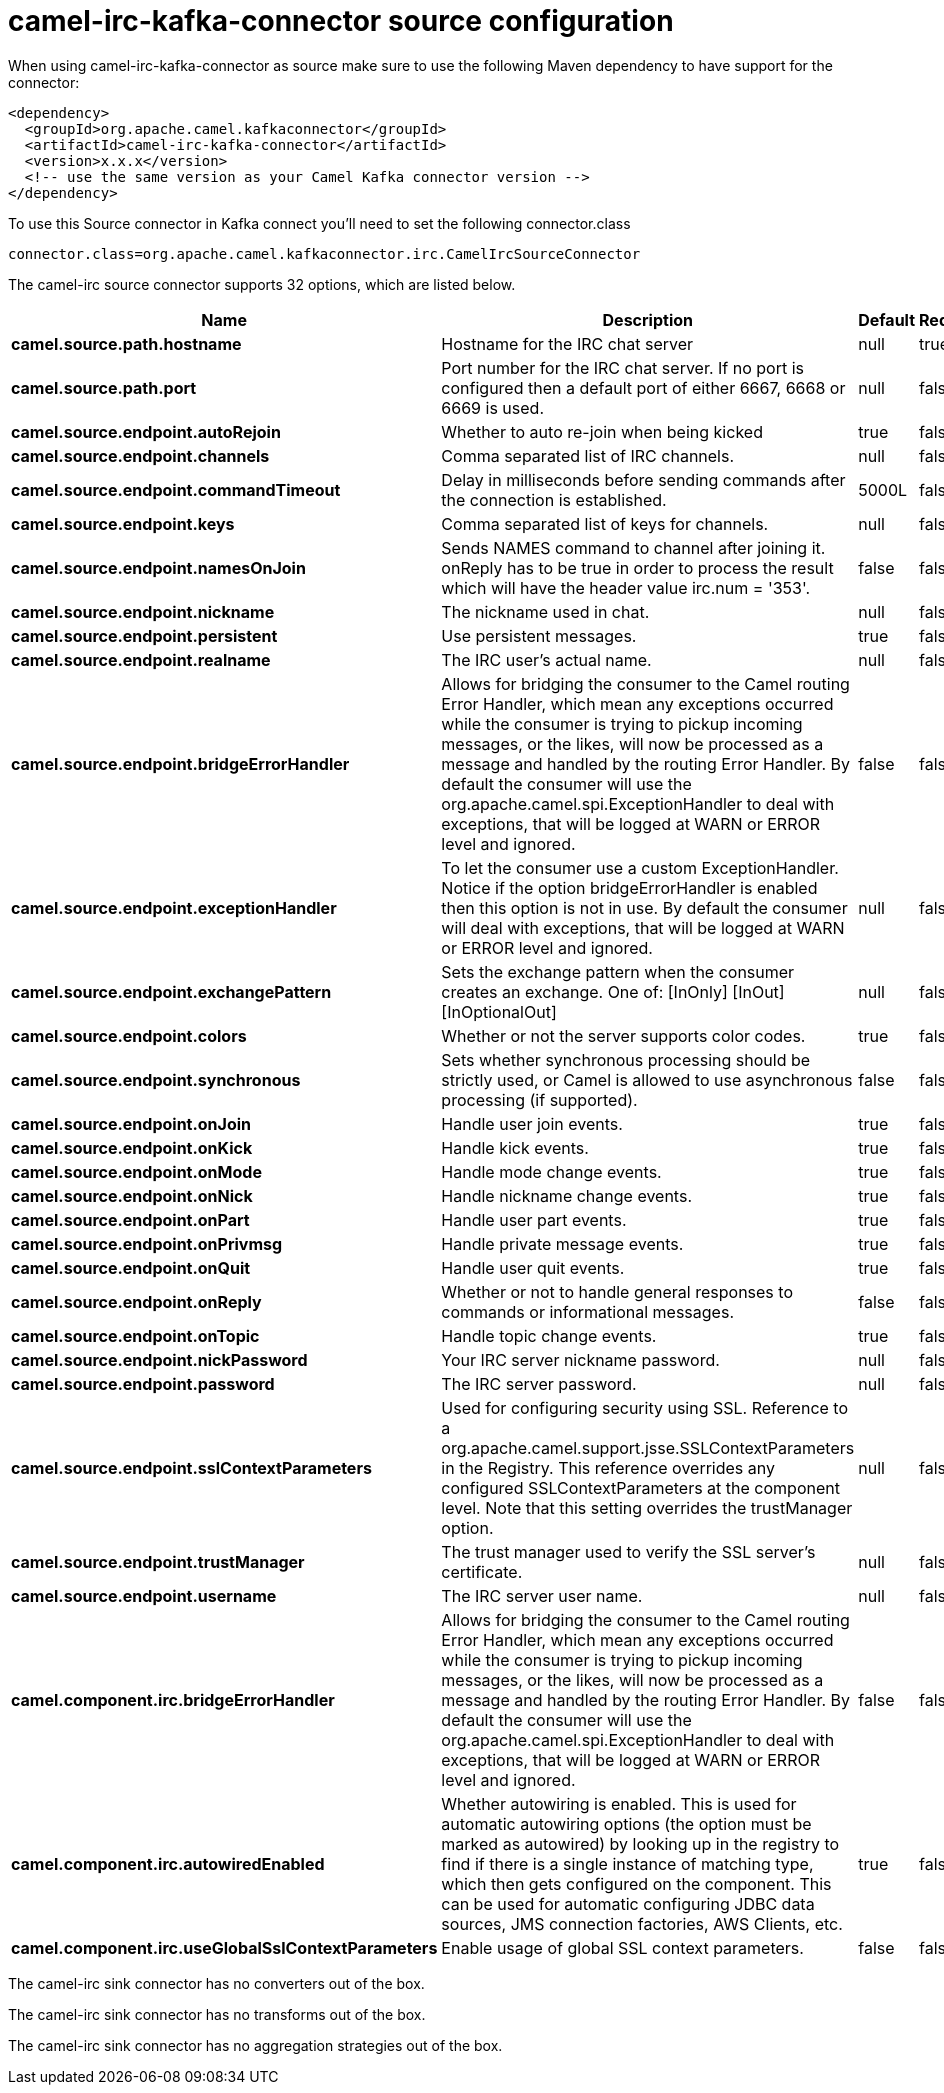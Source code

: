 // kafka-connector options: START
[[camel-irc-kafka-connector-source]]
= camel-irc-kafka-connector source configuration

When using camel-irc-kafka-connector as source make sure to use the following Maven dependency to have support for the connector:

[source,xml]
----
<dependency>
  <groupId>org.apache.camel.kafkaconnector</groupId>
  <artifactId>camel-irc-kafka-connector</artifactId>
  <version>x.x.x</version>
  <!-- use the same version as your Camel Kafka connector version -->
</dependency>
----

To use this Source connector in Kafka connect you'll need to set the following connector.class

[source,java]
----
connector.class=org.apache.camel.kafkaconnector.irc.CamelIrcSourceConnector
----


The camel-irc source connector supports 32 options, which are listed below.



[width="100%",cols="2,5,^1,1,1",options="header"]
|===
| Name | Description | Default | Required | Priority
| *camel.source.path.hostname* | Hostname for the IRC chat server | null | true | HIGH
| *camel.source.path.port* | Port number for the IRC chat server. If no port is configured then a default port of either 6667, 6668 or 6669 is used. | null | false | MEDIUM
| *camel.source.endpoint.autoRejoin* | Whether to auto re-join when being kicked | true | false | MEDIUM
| *camel.source.endpoint.channels* | Comma separated list of IRC channels. | null | false | MEDIUM
| *camel.source.endpoint.commandTimeout* | Delay in milliseconds before sending commands after the connection is established. | 5000L | false | MEDIUM
| *camel.source.endpoint.keys* | Comma separated list of keys for channels. | null | false | MEDIUM
| *camel.source.endpoint.namesOnJoin* | Sends NAMES command to channel after joining it. onReply has to be true in order to process the result which will have the header value irc.num = '353'. | false | false | MEDIUM
| *camel.source.endpoint.nickname* | The nickname used in chat. | null | false | MEDIUM
| *camel.source.endpoint.persistent* | Use persistent messages. | true | false | LOW
| *camel.source.endpoint.realname* | The IRC user's actual name. | null | false | MEDIUM
| *camel.source.endpoint.bridgeErrorHandler* | Allows for bridging the consumer to the Camel routing Error Handler, which mean any exceptions occurred while the consumer is trying to pickup incoming messages, or the likes, will now be processed as a message and handled by the routing Error Handler. By default the consumer will use the org.apache.camel.spi.ExceptionHandler to deal with exceptions, that will be logged at WARN or ERROR level and ignored. | false | false | MEDIUM
| *camel.source.endpoint.exceptionHandler* | To let the consumer use a custom ExceptionHandler. Notice if the option bridgeErrorHandler is enabled then this option is not in use. By default the consumer will deal with exceptions, that will be logged at WARN or ERROR level and ignored. | null | false | MEDIUM
| *camel.source.endpoint.exchangePattern* | Sets the exchange pattern when the consumer creates an exchange. One of: [InOnly] [InOut] [InOptionalOut] | null | false | MEDIUM
| *camel.source.endpoint.colors* | Whether or not the server supports color codes. | true | false | MEDIUM
| *camel.source.endpoint.synchronous* | Sets whether synchronous processing should be strictly used, or Camel is allowed to use asynchronous processing (if supported). | false | false | MEDIUM
| *camel.source.endpoint.onJoin* | Handle user join events. | true | false | MEDIUM
| *camel.source.endpoint.onKick* | Handle kick events. | true | false | MEDIUM
| *camel.source.endpoint.onMode* | Handle mode change events. | true | false | MEDIUM
| *camel.source.endpoint.onNick* | Handle nickname change events. | true | false | MEDIUM
| *camel.source.endpoint.onPart* | Handle user part events. | true | false | MEDIUM
| *camel.source.endpoint.onPrivmsg* | Handle private message events. | true | false | MEDIUM
| *camel.source.endpoint.onQuit* | Handle user quit events. | true | false | MEDIUM
| *camel.source.endpoint.onReply* | Whether or not to handle general responses to commands or informational messages. | false | false | MEDIUM
| *camel.source.endpoint.onTopic* | Handle topic change events. | true | false | MEDIUM
| *camel.source.endpoint.nickPassword* | Your IRC server nickname password. | null | false | MEDIUM
| *camel.source.endpoint.password* | The IRC server password. | null | false | MEDIUM
| *camel.source.endpoint.sslContextParameters* | Used for configuring security using SSL. Reference to a org.apache.camel.support.jsse.SSLContextParameters in the Registry. This reference overrides any configured SSLContextParameters at the component level. Note that this setting overrides the trustManager option. | null | false | MEDIUM
| *camel.source.endpoint.trustManager* | The trust manager used to verify the SSL server's certificate. | null | false | MEDIUM
| *camel.source.endpoint.username* | The IRC server user name. | null | false | MEDIUM
| *camel.component.irc.bridgeErrorHandler* | Allows for bridging the consumer to the Camel routing Error Handler, which mean any exceptions occurred while the consumer is trying to pickup incoming messages, or the likes, will now be processed as a message and handled by the routing Error Handler. By default the consumer will use the org.apache.camel.spi.ExceptionHandler to deal with exceptions, that will be logged at WARN or ERROR level and ignored. | false | false | MEDIUM
| *camel.component.irc.autowiredEnabled* | Whether autowiring is enabled. This is used for automatic autowiring options (the option must be marked as autowired) by looking up in the registry to find if there is a single instance of matching type, which then gets configured on the component. This can be used for automatic configuring JDBC data sources, JMS connection factories, AWS Clients, etc. | true | false | MEDIUM
| *camel.component.irc.useGlobalSslContextParameters* | Enable usage of global SSL context parameters. | false | false | MEDIUM
|===



The camel-irc sink connector has no converters out of the box.





The camel-irc sink connector has no transforms out of the box.





The camel-irc sink connector has no aggregation strategies out of the box.
// kafka-connector options: END
